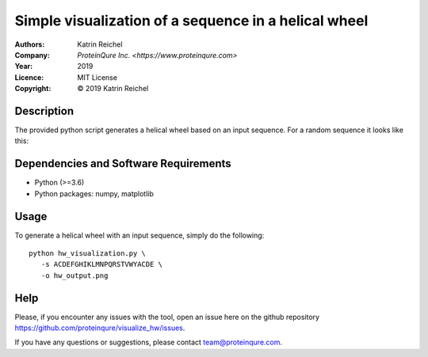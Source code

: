 ======================================================
 Simple visualization of a sequence in a helical wheel
======================================================

:Authors:       Katrin Reichel
:Company:       `ProteinQure Inc. <https://www.proteinqure.com>`
:Year:          2019
:Licence:       MIT License
:Copyright:     © 2019 Katrin Reichel

Description
===========

The provided python script generates a helical wheel based on an input sequence. For a random sequence it looks like this:

.. image::  /img/hw_example.png
    :height: 100px

Dependencies and Software Requirements
======================================

* Python (>=3.6)
* Python packages: numpy, matplotlib


Usage
=====

To generate a helical wheel with an input sequence, simply do the following::

      python hw_visualization.py \
         -s ACDEFGHIKLMNPQRSTVWYACDE \
         -o hw_output.png

Help
====

Please, if you encounter any issues with the tool, open an issue here on the github repository https://github.com/proteinqure/visualize_hw/issues.

If you have any questions or suggestions, please contact team@proteinqure.com.

